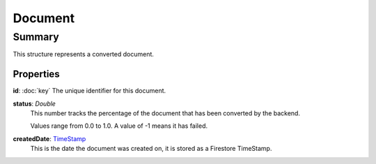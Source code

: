 Document
========

=======
Summary
=======

This structure represents a converted document.

Properties
----------------

**id**: :doc:`key`
The unique identifier for this document.

**status**: *Double*
  This number tracks the percentage of the document that has been
  converted by the backend.

  Values range from 0.0 to 1.0.  A value of -1 means it has failed.

**createdDate**: `TimeStamp <https://firebase.google.com/docs/reference/unity/struct/firebase/firestore/timestamp>`_
  This is the date the document was created on, it is stored as a
  Firestore TimeStamp.


